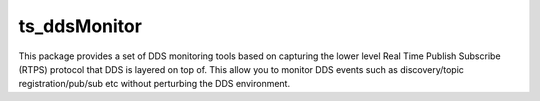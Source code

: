 #############
ts_ddsMonitor
#############

This package provides a set of DDS monitoring tools based on
capturing the lower level Real Time Publish Subscribe (RTPS)
protocol that DDS is layered on top of. This allow you to 
monitor DDS events such as discovery/topic registration/pub/sub
etc without perturbing the DDS environment.


